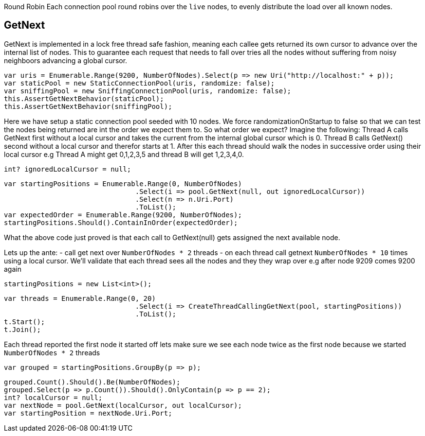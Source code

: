 Round Robin
Each connection pool round robins over the `live` nodes, to evenly distribute the load over all known nodes.

== GetNext
GetNext is implemented in a lock free thread safe fashion, meaning each callee gets returned its own cursor to advance
over the internal list of nodes. This to guarantee each request that needs to fall over tries all the nodes without
suffering from noisy neighboors advancing a global cursor.

[source, csharp]
----
var uris = Enumerable.Range(9200, NumberOfNodes).Select(p => new Uri("http://localhost:" + p));
var staticPool = new StaticConnectionPool(uris, randomize: false);
var sniffingPool = new SniffingConnectionPool(uris, randomize: false);
this.AssertGetNextBehavior(staticPool);
this.AssertGetNextBehavior(sniffingPool);
----
Here we have setup a static connection pool seeded with 10 nodes. We force randomizationOnStartup to false
so that we can test the nodes being returned are int the order we expect them to. 
So what order we expect? Imagine the following:
Thread A calls GetNext first without a local cursor and takes the current from the internal global cursor which is 0.
Thread B calls GetNext() second without a local cursor and therefor starts at 1.
After this each thread should walk the nodes in successive order using their local cursor
e.g Thread A might get 0,1,2,3,5 and thread B will get 1,2,3,4,0.

[source, csharp]
----
int? ignoredLocalCursor = null;
----
[source, csharp]
----
var startingPositions = Enumerable.Range(0, NumberOfNodes)
				.Select(i => pool.GetNext(null, out ignoredLocalCursor))
				.Select(n => n.Uri.Port)
				.ToList();
var expectedOrder = Enumerable.Range(9200, NumberOfNodes);
startingPositions.Should().ContainInOrder(expectedOrder);
----

What the above code just proved is that each call to GetNext(null) gets assigned the next available node.

Lets up the ante:
- call get next over `NumberOfNodes * 2` threads
- on each thread call getnext `NumberOfNodes * 10` times using a local cursor. 
We'll validate that each thread sees all the nodes and they they wrap over e.g after node 9209 
comes 9200 again

[source, csharp]
----
startingPositions = new List<int>();
----
[source, csharp]
----
var threads = Enumerable.Range(0, 20)
				.Select(i => CreateThreadCallingGetNext(pool, startingPositions))
				.ToList();
t.Start();
t.Join();
----
Each thread reported the first node it started off lets make sure we see each node twice as the first node
because we started `NumberOfNodes * 2` threads

[source, csharp]
----
var grouped = startingPositions.GroupBy(p => p);
----
[source, csharp]
----
grouped.Count().Should().Be(NumberOfNodes);
grouped.Select(p => p.Count()).Should().OnlyContain(p => p == 2);
int? localCursor = null;
var nextNode = pool.GetNext(localCursor, out localCursor);
var startingPosition = nextNode.Uri.Port;
----
